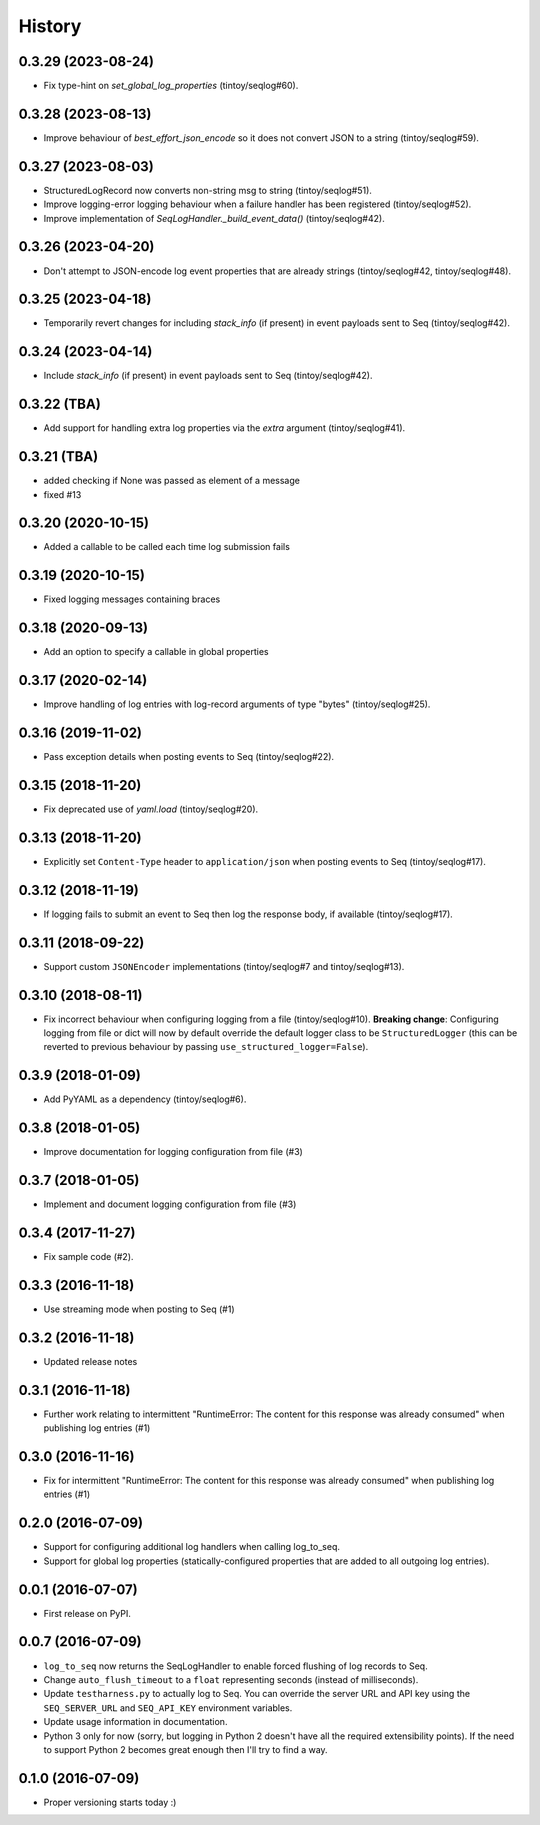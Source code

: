 =======
History
=======

0.3.29 (2023-08-24)
-------------------

* Fix type-hint on `set_global_log_properties` (tintoy/seqlog#60).

0.3.28 (2023-08-13)
-------------------

* Improve behaviour of `best_effort_json_encode` so it does not convert JSON to a string (tintoy/seqlog#59).

0.3.27 (2023-08-03)
-------------------

* StructuredLogRecord now converts non-string msg to string (tintoy/seqlog#51).
* Improve logging-error logging behaviour when a failure handler has been registered (tintoy/seqlog#52).
* Improve implementation of `SeqLogHandler._build_event_data()` (tintoy/seqlog#42).

0.3.26 (2023-04-20)
-------------------

* Don't attempt to JSON-encode log event properties that are already strings (tintoy/seqlog#42, tintoy/seqlog#48).

0.3.25 (2023-04-18)
-------------------

* Temporarily revert changes for including `stack_info` (if present) in event payloads sent to Seq (tintoy/seqlog#42).

0.3.24 (2023-04-14)
-------------------

* Include `stack_info` (if present) in event payloads sent to Seq (tintoy/seqlog#42).

0.3.22 (TBA)
------------

* Add support for handling extra log properties via the `extra` argument (tintoy/seqlog#41).

0.3.21 (TBA)
------------

* added checking if None was passed as element of a message
* fixed #13

0.3.20 (2020-10-15)
-------------------

* Added a callable to be called each time log submission fails

0.3.19 (2020-10-15)
-------------------

* Fixed logging messages containing braces

0.3.18 (2020-09-13)
-------------------

* Add an option to specify a callable in global properties

0.3.17 (2020-02-14)
-------------------

* Improve handling of log entries with log-record arguments of type "bytes" (tintoy/seqlog#25).

0.3.16 (2019-11-02)
-------------------

* Pass exception details when posting events to Seq (tintoy/seqlog#22).

0.3.15 (2018-11-20)
-------------------

* Fix deprecated use of `yaml.load` (tintoy/seqlog#20).

0.3.13 (2018-11-20)
-------------------

* Explicitly set ``Content-Type`` header to ``application/json`` when posting events to Seq (tintoy/seqlog#17).

0.3.12 (2018-11-19)
-------------------

* If logging fails to submit an event to Seq then log the response body, if available (tintoy/seqlog#17).

0.3.11 (2018-09-22)
-------------------

* Support custom ``JSONEncoder`` implementations (tintoy/seqlog#7 and tintoy/seqlog#13).

0.3.10 (2018-08-11)
-------------------

* Fix incorrect behaviour when configuring logging from a file (tintoy/seqlog#10).  
  **Breaking change**: Configuring logging from file or dict will now by default override the default logger class to be ``StructuredLogger`` (this can be reverted to previous behaviour by passing ``use_structured_logger=False``).

0.3.9 (2018-01-09)
------------------

* Add PyYAML as a dependency (tintoy/seqlog#6).

0.3.8 (2018-01-05)
------------------

* Improve documentation for logging configuration from file (#3)

0.3.7 (2018-01-05)
------------------

* Implement and document logging configuration from file (#3)

0.3.4 (2017-11-27)
------------------

* Fix sample code (#2).

0.3.3 (2016-11-18)
------------------

* Use streaming mode when posting to Seq (#1)

0.3.2 (2016-11-18)
------------------

* Updated release notes

0.3.1 (2016-11-18)
------------------

* Further work relating to intermittent "RuntimeError: The content for this response was already consumed" when publishing log entries (#1)

0.3.0 (2016-11-16)
------------------

* Fix for intermittent "RuntimeError: The content for this response was already consumed" when publishing log entries (#1)

0.2.0 (2016-07-09)
------------------

* Support for configuring additional log handlers when calling log_to_seq.
* Support for global log properties (statically-configured properties that are added to all outgoing log entries).

0.0.1 (2016-07-07)
------------------

* First release on PyPI.

0.0.7 (2016-07-09)
------------------

* ``log_to_seq`` now returns the SeqLogHandler to enable forced flushing of log records to Seq.
* Change ``auto_flush_timeout`` to a ``float`` representing seconds (instead of milliseconds).
* Update ``testharness.py`` to actually log to Seq.
  You can override the server URL and API key using the ``SEQ_SERVER_URL`` and ``SEQ_API_KEY`` environment variables.
* Update usage information in documentation.
* Python 3 only for now (sorry, but logging in Python 2 doesn't have all the required extensibility points). If the need to support Python 2 becomes great enough then I'll try to find a way.

0.1.0 (2016-07-09)
------------------

* Proper versioning starts today :)


